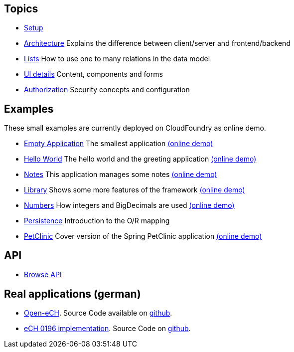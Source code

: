 == Topics

* link:doc/setup.adoc[Setup]
* link:arch.adoc[Architecture] Explains the difference between client/server and frontend/backend
* link:lists.adoc[Lists] How to use one to many relations in the data model
* link:ui_content_and_components.adoc[UI details] Content, components and forms
* link:authorization.adoc[Authorization] Security concepts and configuration

== Examples

These small examples are currently deployed on CloudFoundry as online demo.

* link:../example/001_EmptyApplication/doc/001.adoc[Empty Application] The smallest application link:http://minimalj-examples.cfapps.io/empty/[(online demo)]
* link:../example/002_HelloWorld/doc/002.adoc[Hello World] The hello world and the greeting application link:http://minimalj-examples.cfapps.io/greeting/[(online demo)]
* link:../example/003_Notes/doc/003.adoc[Notes] This application manages some notes link:http://minimalj-examples.cfapps.io/notes/[(online demo)]
* link:../example/004_Library/doc/004.adoc[Library] Shows some more features of the framework link:http://minimalj-examples.cfapps.io/library/[(online demo)]
* link:../example/005_Numbers/doc/005.adoc[Numbers] How integers and BigDecimals are used link:http://minimalj-examples.cfapps.io/numbers/[(online demo)]
* link:../example/006_Persistence/doc/006.adoc[Persistence] Introduction to the O/R mapping
* link:../example/007_PetClinic/doc/007.adoc[PetClinic] Cover version of the Spring PetClinic application link:http://minimalj-examples.cfapps.io/petClinic/[(online demo)]

== API
* link:http://javadoc.io/doc/org.minimalj/minimalj/[Browse API]

== Real applications (german)
* http://www.openech.ch/[Open-eCH]. Source Code available on https://github.com/BrunoEberhard/open-ech[github].
* https://openech-taxstatement.herokuapp.com/[eCH 0196 implementation]. Source Code on https://github.com/BrunoEberhard/open-ech-taxstatement[github].